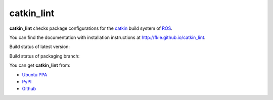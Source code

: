 catkin_lint
############

**catkin_lint** checks package configurations for the
`catkin <https://github.com/ros/catkin>`_ build system of `ROS <http://www.ros.org>`_.

You can find the documentation with installation instructions at
`http://fkie.github.io/catkin_lint <http://fkie.github.io/catkin_lint>`_.

Build status of latest version:

.. image:: https://travis-ci.org/fkie/catkin_lint.png?branch=master
   :target: https://travis-ci.org/fkie/catkin_lint
.. image:: https://codecov.io/github/fkie/catkin_lint/coverage.svg?branch=master
    :target: https://codecov.io/github/fkie/catkin_lint?branch=master

Build status of packaging branch:

.. image:: https://travis-ci.org/fkie/catkin_lint.png?branch=debian
   :target: https://travis-ci.org/fkie/catkin_lint

You can get **catkin_lint** from:

* `Ubuntu PPA <https://launchpad.net/~roehling/+archive/latest>`_
* `PyPI <https://pypi.python.org/pypi/catkin_lint>`_
* `Github <https://github.com/fkie/catkin_lint>`_

